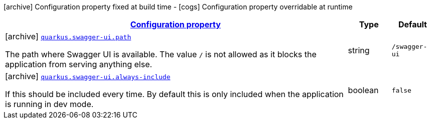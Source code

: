 [.configuration-legend]
icon:archive[title=Fixed at build time] Configuration property fixed at build time - icon:cogs[title=Overridable at runtime]️ Configuration property overridable at runtime 

[.configuration-reference, cols="80,.^10,.^10"]
|===

h|[[quarkus-swagger-ui-swagger-ui-processor-swagger-ui-config_configuration]]link:#quarkus-swagger-ui-swagger-ui-processor-swagger-ui-config_configuration[Configuration property]

h|Type
h|Default

a|icon:archive[title=Fixed at build time] [[quarkus-swagger-ui-swagger-ui-processor-swagger-ui-config_quarkus.swagger-ui.path]]`link:#quarkus-swagger-ui-swagger-ui-processor-swagger-ui-config_quarkus.swagger-ui.path[quarkus.swagger-ui.path]`

[.description]
--
The path where Swagger UI is available. 
 The value `/` is not allowed as it blocks the application from serving anything else.
--|string 
|`/swagger-ui`


a|icon:archive[title=Fixed at build time] [[quarkus-swagger-ui-swagger-ui-processor-swagger-ui-config_quarkus.swagger-ui.always-include]]`link:#quarkus-swagger-ui-swagger-ui-processor-swagger-ui-config_quarkus.swagger-ui.always-include[quarkus.swagger-ui.always-include]`

[.description]
--
If this should be included every time. By default this is only included when the application is running in dev mode.
--|boolean 
|`false`

|===